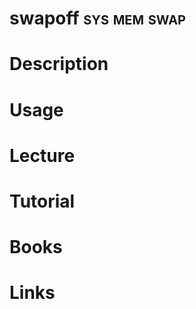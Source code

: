 #+TAGS: sys mem swap


* swapoff						       :sys:mem:swap:
* Description
* Usage
* Lecture
* Tutorial
* Books
* Links
